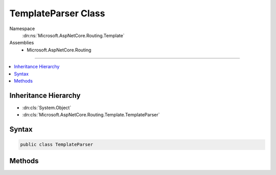 

TemplateParser Class
====================





Namespace
    :dn:ns:`Microsoft.AspNetCore.Routing.Template`
Assemblies
    * Microsoft.AspNetCore.Routing

----

.. contents::
   :local:



Inheritance Hierarchy
---------------------


* :dn:cls:`System.Object`
* :dn:cls:`Microsoft.AspNetCore.Routing.Template.TemplateParser`








Syntax
------

.. code-block:: csharp

    public class TemplateParser








.. dn:class:: Microsoft.AspNetCore.Routing.Template.TemplateParser
    :hidden:

.. dn:class:: Microsoft.AspNetCore.Routing.Template.TemplateParser

Methods
-------

.. dn:class:: Microsoft.AspNetCore.Routing.Template.TemplateParser
    :noindex:
    :hidden:

    
    .. dn:method:: Microsoft.AspNetCore.Routing.Template.TemplateParser.Parse(System.String)
    
        
    
        
        :type routeTemplate: System.String
        :rtype: Microsoft.AspNetCore.Routing.Template.RouteTemplate
    
        
        .. code-block:: csharp
    
            public static RouteTemplate Parse(string routeTemplate)
    

